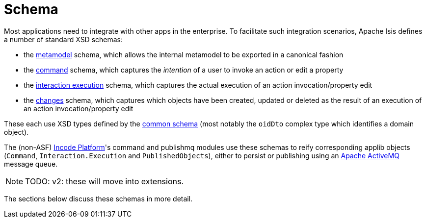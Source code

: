 = Schema

:Notice: Licensed to the Apache Software Foundation (ASF) under one or more contributor license agreements. See the NOTICE file distributed with this work for additional information regarding copyright ownership. The ASF licenses this file to you under the Apache License, Version 2.0 (the "License"); you may not use this file except in compliance with the License. You may obtain a copy of the License at. http://www.apache.org/licenses/LICENSE-2.0 . Unless required by applicable law or agreed to in writing, software distributed under the License is distributed on an "AS IS" BASIS, WITHOUT WARRANTIES OR  CONDITIONS OF ANY KIND, either express or implied. See the License for the specific language governing permissions and limitations under the License.


Most applications need to integrate with other apps in the enterprise.
To facilitate such integration scenarios, Apache Isis defines a number of standard XSD schemas:


* the xref:refguide:schema:mml.adoc[metamodel] schema, which allows the internal metamodel to be exported in a canonical fashion

* the xref:refguide:schema:cmd.adoc[command] schema, which captures the __intention__ of a user to invoke an action or edit a property

* the xref:refguide:schema:ixn.adoc[interaction execution] schema, which captures the actual execution of an action invocation/property edit

* the xref:refguide:schema:chg.adoc[changes] schema, which captures which objects have been created, updated or deleted as the result of an execution of an action invocation/property edit

These each use XSD types defined by the xref:refguide:schema:common.adoc[common schema] (most notably the `oidDto` complex type which identifies a domain object).


The (non-ASF) link:https://platform.incode.org[Incode Platform^]'s command and publishmq modules use these schemas to reify corresponding applib objects (`Command`, `Interaction.Execution` and `PublishedObjects`), either to persist or publishing using an link:http://activemq.apache.org[Apache ActiveMQ] message queue.

NOTE: TODO: v2: these will move into extensions.

The sections below discuss these schemas in more detail.


